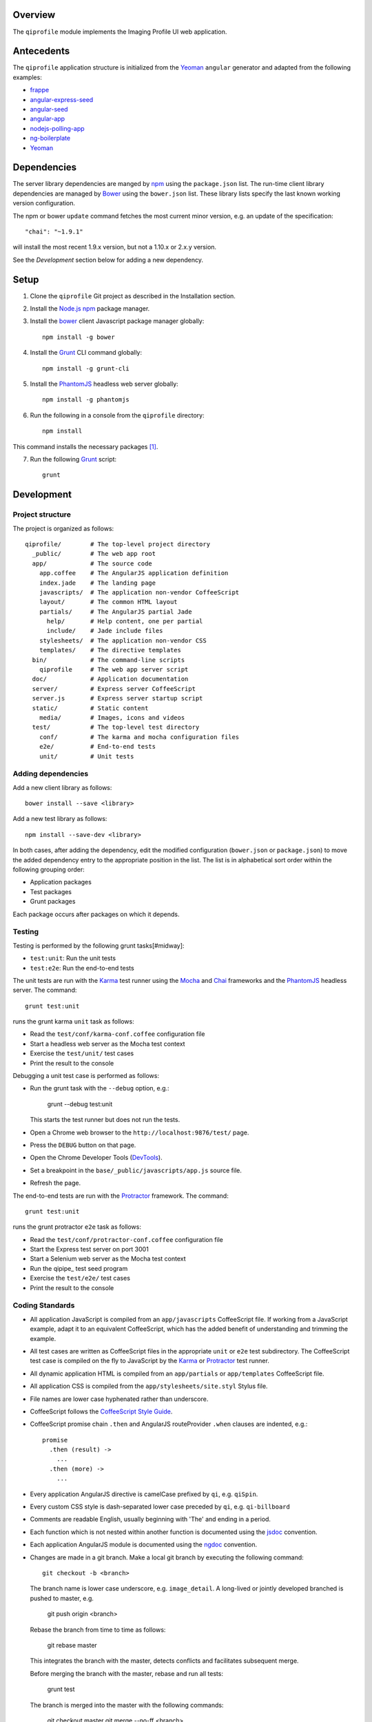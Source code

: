 ********
Overview
********

The ``qiprofile`` module implements the Imaging Profile UI web application.


***********
Antecedents
***********

The ``qiprofile`` application structure is initialized from the Yeoman_
``angular`` generator and adapted from the following examples:

* frappe_

* angular-express-seed_

* angular-seed_

* angular-app_

* nodejs-polling-app_

* ng-boilerplate_

* Yeoman_

************
Dependencies
************
The server library dependencies are manged by npm_ using the
``package.json`` list. The run-time client library dependencies
are managed by Bower_ using the ``bower.json`` list. These
library lists specify the last known working version configuration.

The npm or bower ``update`` command fetches the most current
minor version, e.g. an update of the specification::

    "chai": "~1.9.1"

will install the most recent 1.9.x version, but not a 1.10.x or
2.x.y version.

See the *Development* section below for adding a new dependency.


*****
Setup
*****

1. Clone the ``qiprofile`` Git project as described in the Installation
   section.

2. Install the `Node.js`_ npm_ package manager.

3. Install the bower_ client Javascript package manager globally::

       npm install -g bower

4. Install the Grunt_ CLI command globally::

       npm install -g grunt-cli

5. Install the PhantomJS_ headless web server globally::

       npm install -g phantomjs

6. Run the following in a console from the ``qiprofile`` directory::

       npm install

This command installs the necessary packages [#xtk_fork]_.

7. Run the following Grunt_ script::

       grunt


***********
Development
***********

Project structure
-----------------
The project is organized as follows::

    qiprofile/        # The top-level project directory
      _public/        # The web app root
      app/            # The source code
        app.coffee    # The AngularJS application definition
        index.jade    # The landing page
        javascripts/  # The application non-vendor CoffeeScript 
        layout/       # The common HTML layout
        partials/     # The AngularJS partial Jade
          help/       # Help content, one per partial
          include/    # Jade include files
        stylesheets/  # The application non-vendor CSS
        templates/    # The directive templates
      bin/            # The command-line scripts
        qiprofile     # The web app server script
      doc/            # Application documentation
      server/         # Express server CoffeeScript
      server.js       # Express server startup script
      static/         # Static content
        media/        # Images, icons and videos
      test/           # The top-level test directory
        conf/         # The karma and mocha configuration files
        e2e/          # End-to-end tests
        unit/         # Unit tests

Adding dependencies
-------------------
Add a new client library as follows::

    bower install --save <library>

Add a new test library as follows::

    npm install --save-dev <library>

In both cases, after adding the dependency, edit the modified configuration
(``bower.json`` or ``package.json``) to move the added dependency entry to
the appropriate position in the list. The list is in alphabetical sort order
within the following grouping order:

* Application packages

* Test packages

* Grunt packages

Each package occurs after packages on which it depends.

Testing
-------
Testing is performed by the following grunt tasks[#midway]:

* ``test:unit``: Run the unit tests

* ``test:e2e``: Run the end-to-end tests

The unit tests are run with the Karma_ test runner using the Mocha_ and
Chai_ frameworks and the PhantomJS_ headless server. The command::

    grunt test:unit

runs the grunt karma ``unit`` task as follows:

* Read the ``test/conf/karma-conf.coffee`` configuration file

* Start a headless web server as the Mocha test context

* Exercise the ``test/unit/`` test cases

* Print the result to the console

Debugging a unit test case is performed as follows:

* Run the grunt task with the ``--debug`` option, e.g.:

      grunt --debug test:unit
  
  This starts the test runner but does not run the tests.

* Open a Chrome web browser to the ``http://localhost:9876/test/`` page.

* Press the ``DEBUG`` button on that page.

* Open the Chrome Developer Tools (DevTools_).

* Set a breakpoint in the ``base/_public/javascripts/app.js`` source file.

* Refresh the page.

The end-to-end tests are run with the Protractor_ framework. The command::

    grunt test:unit

runs the grunt protractor ``e2e`` task as follows:

* Read the ``test/conf/protractor-conf.coffee`` configuration file

* Start the Express test server on port 3001

* Start a Selenium web server as the Mocha test context

* Run the qipipe_ test seed program

* Exercise the ``test/e2e/`` test cases

* Print the result to the console


Coding Standards
----------------
* All application JavaScript is compiled from an ``app/javascripts``
  CoffeeScript file. If working from a JavaScript example, adapt it to an
  equivalent CoffeeScript, which has the added benefit of understanding
  and trimming the example.

* All test cases are written as CoffeeScript files in the appropriate
  ``unit`` or ``e2e`` test subdirectory. The CoffeeScript test case
  is compiled on the fly to JavaScript by the Karma_ or Protractor_ test
  runner.

* All dynamic application HTML is compiled from an ``app/partials`` or
  ``app/templates`` CoffeeScript file.

* All application CSS is compiled from the ``app/stylesheets/site.styl``
  Stylus file.

* File names are lower case hyphenated rather than underscore.

* CoffeeScript follows the `CoffeeScript Style Guide`_.

* CoffeeScript promise chain ``.then`` and AngularJS routeProvider
  ``.when`` clauses are indented, e.g.::
  
      promise
        .then (result) ->
          ...
        .then (more) ->
          ...

* Every application AngularJS directive is camelCase prefixed by ``qi``,
  e.g. ``qiSpin``.

* Every custom CSS style is dash-separated lower case preceded by ``qi``,
  e.g. ``qi-billboard``

* Comments are readable English, usually beginning with 'The' and ending
  in a period.

* Each function which is not nested within another function is documented
  using the jsdoc_ convention.

* Each application AngularJS module is documented using the ngdoc_
  convention.

* Changes are made in a git branch. Make a local git branch by executing
  the following command::
  
      git checkout -b <branch>
  
  The branch name is lower case underscore, e.g. ``image_detail``. A
  long-lived or jointly developed branched is pushed to master, e.g.
  
      git push origin <branch>
  
  Rebase the branch from time to time as follows:
  
      git rebase master
  
  This integrates the branch with the master, detects conflicts and
  facilitates subsequent merge.
  
  Before merging the branch with the master, rebase and run all tests:
  
      grunt test
  
  The branch is merged into the master with the following commands:
  
      git checkout master
      git merge --no-ff <branch>
  
  Note the ``--no-ff`` option, which ensures that an audit trail of the
  merge is kept in a log commit, even if there are no merge conflicts.

* The first step in adding new functionality is to create a (failing)
  test case. Add new expectations to the test case as development
  progresses. A passing full-featured test case is necessary before
  integrating the branch into the master.

* Commit git changes early and often. The commit message is a concise,
  meaningful, readable change description. The message begins with a
  capital letter and ends with a period, e.g.::
  
      Add a bolus arrival bar to the intensity chart.
  
  rather than::
  
      change intensity chart

  If a git comment is longer than one sentence, then the commit probably
  should have been broken out into several commits.

* Version numbers follow a one-based *major*.*minor*.*patch* format.
  The version numbering scheme loosely follows the SemVer_ standard.
  The major version is incremented at the initiation of a substantial
  new public feature set. The minor version is incremented when there
  is a backward-compatible functionality change. The patch version is
  is incremented when there is a backward-compatible refactoring or bug
  fix. The major version number is 0 prior to the initial public release.
  Minor and patch version numbers begin at 1 rather than 0.


.. rubric:: Footnotes

.. [#xtk_fork]
  :Note: XTK_ is not packaged for Bower_ or npm_. The `XTK Bower Fork`_
  remedies this omission.The qiprofile ``bower.json`` definition file
  specifies this GitHub fork. The ``edge`` XTK version is used, following
  the recommendation on the _XTK home page.

.. [#midway]
   The ngMidwayTester_ purports to offer a testing solution intermediate
   to unit and end-to-end testing. However, this package was evalutated
   and found to be faulty and poorly documented, supported and maintained. 

.. Targets:

.. _frappe: https://github.com/dweldon/frappe

.. _angular-express-seed: https://github.com/btford/angular-express-seed

.. _angular-seed: https://github.com/angular/angular-seed

.. _angular-app: https://github.com/angular-app/angular-app

.. _Bower: http://bower.io/

.. _Chai: http://chaijs.com/

.. _Chrome: https://www.google.com/intl/en_us/chrome/browser/

.. _CoffeeScript Style Guide : https://github.com/polarmobile/coffeescript-style-guide

.. _DevTools: https://developer.chrome.com/devtools/index

.. _Grunt: http://www.gruntjs.com/

.. _jsdoc: http://usejsdoc.org/

.. _ng-boilerplate: http://joshdmiller.github.io/ng-boilerplate/#/home

.. _Karma: http://karma-runner.github.io/0.10/index.html

.. _Mocha: http://visionmedia.github.io/mocha/

.. _ngMidwayTester: https://github.com/yearofmoo/ngMidwayTester

.. _Node.js: https://www.nodejs.org/

.. _nodejs-polling-app: http://www.ibm.com/developerworks/library/wa-nodejs-polling-app/

.. _npm: https://www.npmjs.org/

.. _ngdoc: https://github.com/angular/angular.js/wiki/Writing-AngularJS-Documentation

.. _PhantomJS: http://phantomjs.org/

.. _Protractor: https://github.com/angular/protractor

.. _SemVer: http://semver.org/

.. _XTK: http://www.goXTK.com

.. _XTK Bower Fork: https://www.github.com/FredLoney/get

.. _Yeoman: http://www.yeoman.io/
